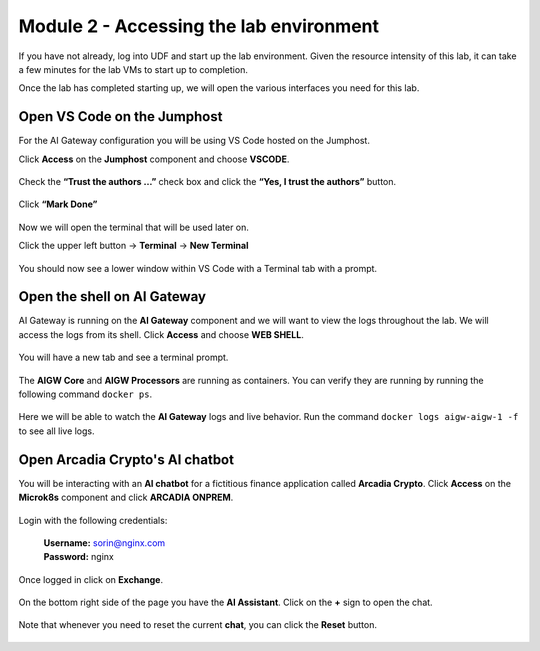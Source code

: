 Module 2 - Accessing the lab environment
========================================

If you have not already, log into UDF and start up the lab environment. Given the resource intensity of
this lab, it can take a few minutes for the lab VMs to start up to completion.

Once the lab has completed starting up, we will open the various interfaces you need for this lab.

Open VS Code on the Jumphost
----------------------------

For the AI Gateway configuration you will be using VS Code hosted on the Jumphost.

Click **Access** on the **Jumphost** component and choose **VSCODE**.

   .. image:: images/00.png

Check the **“Trust the authors …”** check box and click the **“Yes, I trust the authors”** button.

   .. image:: images/00-1.png

Click **“Mark Done”**

   .. image:: images/00-2.png

Now we will open the terminal that will be used later on.
   
Click the upper left button -> **Terminal** -> **New Terminal**

   .. image:: images/00-3.png

You should now see a lower window within VS Code with a Terminal tab with a prompt.

   .. image:: images/07.png

Open the shell on AI Gateway
----------------------------

AI Gateway is running on the **AI Gateway** component and we will want to view the logs throughout the lab.
We will access the logs from its shell. Click **Access** and choose **WEB SHELL**.

   .. image:: images/01.png

You will have a new tab and see a terminal prompt.

   .. image:: images/08.png

The **AIGW Core** and **AIGW Processors** are running as containers. You can verify they are running by running the following command ``docker ps``.

   .. image:: images/09.png

Here we will be able to watch the **AI Gateway** logs and live behavior. Run the command ``docker logs aigw-aigw-1 -f`` to see all live logs.

   .. image:: images/10.png

Open Arcadia Crypto's AI chatbot
--------------------------------

You will be interacting with an **AI chatbot** for a fictitious finance application called **Arcadia Crypto**.
Click **Access** on the **Microk8s** component and click **ARCADIA ONPREM**.

   .. image:: images/02.png

Login with the following credentials:

   | **Username:** sorin@nginx.com
   | **Password:** nginx

   .. image:: images/03.png

Once logged in click on **Exchange**.

   .. image:: images/04.png

On the bottom right side of the page you have the **AI Assistant**. Click on the **+** sign to open the chat.

   .. image:: images/05.png

Note that whenever you need to reset the current **chat**, you can click the **Reset** button.

   .. image:: images/06.png



